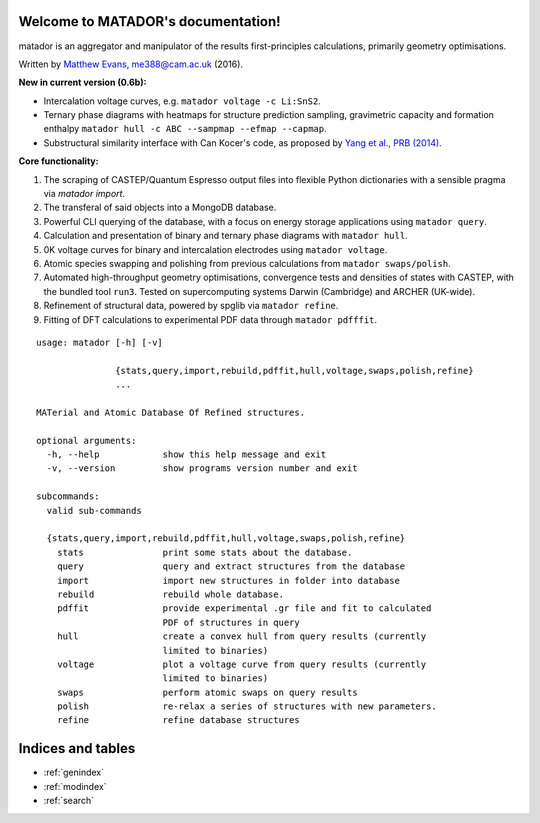 .. matador documentation master file, created by
   sphinx-quickstart on Mon Nov 28 21:16:50 2016.
   You can adapt this file completely to your liking, but it should at least
   contain the root `toctree` directive.

Welcome to MATADOR's documentation!
===================================

matador is an aggregator and manipulator of the results first-principles calculations, primarily geometry optimisations.

Written by `Matthew Evans <www.tcm.phy.cam.ac.uk/~me388>`_, me388@cam.ac.uk (2016).


**New in current version (0.6b):**

* Intercalation voltage curves, e.g. ``matador voltage -c Li:SnS2``.
* Ternary phase diagrams with heatmaps for structure prediction sampling, gravimetric capacity and formation enthalpy ``matador hull -c ABC --sampmap --efmap --capmap``.
* Substructural similarity interface with Can Kocer's code, as proposed by `Yang et al., PRB (2014) <http://journals.aps.org/prb/abstract/10.1103/PhysRevB.90.054102>`_.

**Core functionality:**

1. The scraping of CASTEP/Quantum Espresso output files into flexible Python dictionaries with a sensible pragma via `matador import`.
2. The transferal of said objects into a MongoDB database.
3. Powerful CLI querying of the database, with a focus on energy storage applications using ``matador query``.
4. Calculation and presentation of binary and ternary phase diagrams with ``matador hull``.
5. 0K voltage curves for binary and intercalation electrodes using ``matador voltage``.
6. Atomic species swapping and polishing from previous calculations from ``matador swaps/polish``.
7. Automated high-throughput geometry optimisations, convergence tests and densities of states with CASTEP, with the bundled tool ``run3``. Tested on supercomputing systems Darwin (Cambridge) and ARCHER (UK-wide).
8. Refinement of structural data, powered by spglib via ``matador refine``.
9. Fitting of DFT calculations to experimental PDF data through ``matador pdfffit``.

::

    usage: matador [-h] [-v]
                   
                   {stats,query,import,rebuild,pdffit,hull,voltage,swaps,polish,refine}
                   ...
    
    MATerial and Atomic Database Of Refined structures.
    
    optional arguments:
      -h, --help            show this help message and exit
      -v, --version         show programs version number and exit
    
    subcommands:
      valid sub-commands
    
      {stats,query,import,rebuild,pdffit,hull,voltage,swaps,polish,refine}
        stats               print some stats about the database.
        query               query and extract structures from the database
        import              import new structures in folder into database
        rebuild             rebuild whole database.
        pdffit              provide experimental .gr file and fit to calculated
                            PDF of structures in query
        hull                create a convex hull from query results (currently
                            limited to binaries)
        voltage             plot a voltage curve from query results (currently
                            limited to binaries)
        swaps               perform atomic swaps on query results
        polish              re-relax a series of structures with new parameters.
        refine              refine database structures


Indices and tables
==================

* :ref:`genindex`
* :ref:`modindex`
* :ref:`search`
